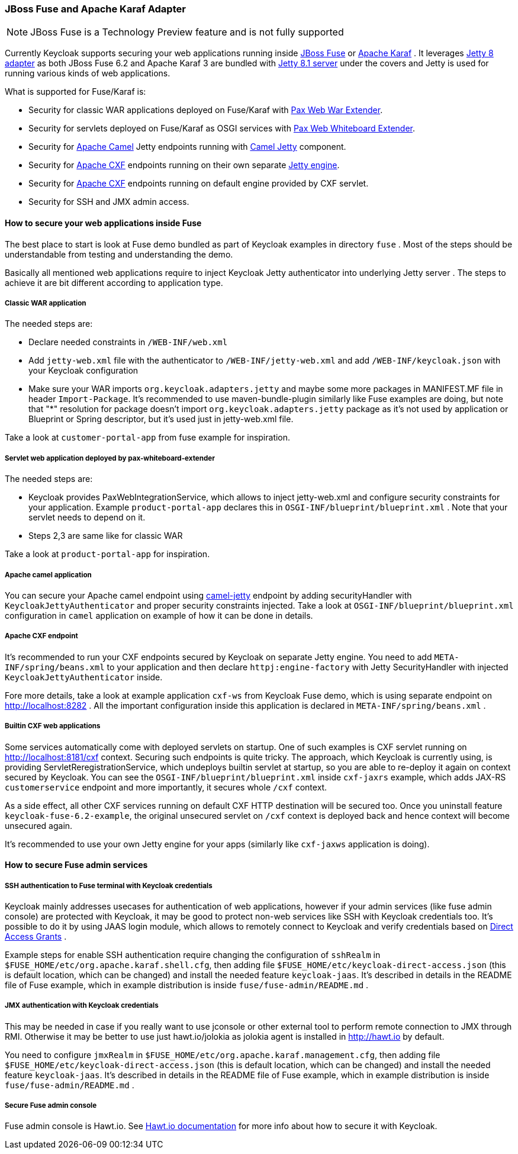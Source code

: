 
[[_fuse_adapter]]
=== JBoss Fuse and Apache Karaf Adapter

NOTE: JBoss Fuse is a Technology Preview feature and is not fully supported

Currently Keycloak supports securing your web applications running inside http://www.jboss.org/products/fuse/overview/[JBoss Fuse]        or http://karaf.apache.org/[Apache Karaf] .
It leverages <<_jetty8_adapter,Jetty 8 adapter>> as both JBoss Fuse 6.2 and Apache Karaf 3 are bundled with http://eclipse.org/jetty/[Jetty 8.1 server]
under the covers and Jetty is used for running various kinds of web applications.

What is supported for Fuse/Karaf is: 

* Security for classic WAR applications deployed on Fuse/Karaf with https://ops4j1.jira.com/wiki/display/ops4j/Pax+Web+Extender+-+War[Pax Web War Extender]. 
* Security for servlets deployed on Fuse/Karaf as OSGI services with https://ops4j1.jira.com/wiki/display/ops4j/Pax+Web+Extender+-+Whiteboard[Pax Web Whiteboard Extender]. 
* Security for http://camel.apache.org/[Apache Camel] Jetty endpoints running with http://camel.apache.org/jetty.html[Camel Jetty] component. 
* Security for http://cxf.apache.org/[Apache CXF] endpoints running on their own separate http://cxf.apache.org/docs/jetty-configuration.html[Jetty engine]. 
* Security for http://cxf.apache.org/[Apache CXF] endpoints running on default engine provided by CXF servlet. 
* Security for SSH and JMX admin access.

==== How to secure your web applications inside Fuse

The best place to start is look at Fuse demo bundled as part of Keycloak examples in directory `fuse` . Most of the steps should be understandable from testing and
understanding the demo.

Basically all mentioned web applications require to inject Keycloak Jetty authenticator into underlying Jetty server . The steps to achieve it are bit different
according to application type.


===== Classic WAR application

The needed steps are:

* Declare needed constraints in `/WEB-INF/web.xml`
* Add `jetty-web.xml` file with the authenticator to `/WEB-INF/jetty-web.xml` and add `/WEB-INF/keycloak.json` with your Keycloak configuration
* Make sure your WAR imports `org.keycloak.adapters.jetty` and maybe some more packages in MANIFEST.MF file in header `Import-Package`. It's
recommended to use maven-bundle-plugin similarly like Fuse examples are doing, but note that "*" resolution for package doesn't import `org.keycloak.adapters.jetty` package
as it's not used by application or Blueprint or Spring descriptor, but it's used just in jetty-web.xml file.

Take a look at `customer-portal-app` from fuse example for inspiration.

===== Servlet web application deployed by pax-whiteboard-extender

The needed steps are:

* Keycloak provides PaxWebIntegrationService, which allows to inject jetty-web.xml and configure security constraints for your application.
Example `product-portal-app` declares this in `OSGI-INF/blueprint/blueprint.xml` . Note that your servlet needs to depend on it.
* Steps 2,3 are same like for classic WAR

Take a look at `product-portal-app` for inspiration.

===== Apache camel application

You can secure your Apache camel endpoint using http://camel.apache.org/jetty.html[camel-jetty] endpoint by adding securityHandler with `KeycloakJettyAuthenticator` and
proper security constraints injected. Take a look at `OSGI-INF/blueprint/blueprint.xml` configuration in `camel` application on example of how it can be done in details.

===== Apache CXF endpoint

It's recommended to run your CXF endpoints secured by Keycloak on separate Jetty engine. You need to add `META-INF/spring/beans.xml` to your application
and then declare `httpj:engine-factory` with Jetty SecurityHandler with injected `KeycloakJettyAuthenticator` inside.

Fore more details, take a look at example application `cxf-ws` from Keycloak Fuse demo, which is using separate endpoint on
http://localhost:8282 . All the important configuration inside this application is declared in `META-INF/spring/beans.xml` .

===== Builtin CXF web applications

Some services automatically come with deployed servlets on startup. One of such examples is CXF servlet running on
http://localhost:8181/cxf context. Securing such endpoints is quite tricky. The approach, which Keycloak is currently using,
is providing ServletReregistrationService, which undeploys builtin servlet at startup, so you are able to re-deploy it again on context secured by Keycloak.
You can see the `OSGI-INF/blueprint/blueprint.xml` inside `cxf-jaxrs` example, which adds JAX-RS `customerservice` endpoint and more importantly, it secures whole `/cxf` context.

As a side effect, all other CXF services running on default CXF HTTP destination will be secured too. Once you uninstall feature `keycloak-fuse-6.2-example`, the
original unsecured servlet on `/cxf` context is deployed back and hence context will become unsecured again.

It's recommended to use your own Jetty engine for your apps (similarly like `cxf-jaxws` application is doing).


==== How to secure Fuse admin services

===== SSH authentication to Fuse terminal with Keycloak credentials

Keycloak mainly addresses usecases for authentication of web applications, however if your admin services (like fuse admin console) are protected
with Keycloak, it may be good to protect non-web services like SSH with Keycloak credentials too. It's possible to do it by using JAAS login module, which
allows to remotely connect to Keycloak and verify credentials based on <<_direct_access_grants,Direct Access Grants>> .

Example steps for enable SSH authentication require changing the configuration of `sshRealm` in `$FUSE_HOME/etc/org.apache.karaf.shell.cfg`, then adding
file `$FUSE_HOME/etc/keycloak-direct-access.json` (this is default location, which can be changed) and install the needed feature `keycloak-jaas`. It's described in details
in the README file of Fuse example, which in example distribution is inside `fuse/fuse-admin/README.md` .


===== JMX authentication with Keycloak credentials

This may be needed in case if you really want to use jconsole or other external tool to perform remote connection to JMX through RMI. Otherwise it may
be better to use just hawt.io/jolokia as jolokia agent is installed in http://hawt.io by default.

You need to configure `jmxRealm` in `$FUSE_HOME/etc/org.apache.karaf.management.cfg`, then adding file `$FUSE_HOME/etc/keycloak-direct-access.json`
(this is default location, which can be changed) and install the needed feature `keycloak-jaas`.
It's described in details in the README file of Fuse example, which in example distribution is inside `fuse/fuse-admin/README.md` .


===== Secure Fuse admin console

Fuse admin console is Hawt.io. See http://hawt.io/configuration/index.html[Hawt.io documentation] for more info about how to secure it with Keycloak.